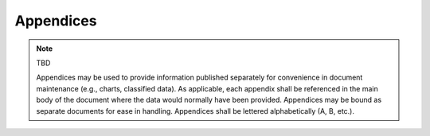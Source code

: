 .. only:: latex

   .. The following LaTeX directive turns on Appendix lettering,
      rather than decimal numbering.

   .. raw:: latex

      \appendix

.. _appendices:

Appendices
==========

.. only:: html

   .. note:: Appendices in the HTML version are numbered, not designated by
      letters as in the PDF version. This is a limitation of Sphinx.


.. note:: TBD

   Appendices may be used to provide information published separately for
   convenience in document maintenance (e.g., charts, classified data).  As
   applicable, each appendix shall be referenced in the main body of the
   document where the data would normally have been provided.  Appendices may
   be bound as separate documents for ease in handling.  Appendices shall be
   lettered alphabetically (A, B, etc.).


